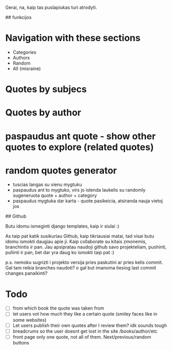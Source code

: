 # citatos

Gerai, na, kaip tas puslapiukas turi atrodyti.

## funkcijos

* Navigation with these sections
    * Categories
    * Authors
    * Random
    * All (misraine)
* Quotes by subjecs
* Quotes by author
* paspaudus ant quote - show other quotes to explore (related quotes)
* random quotes generator
    * tuscias langas su vienu mygtuku
    * paspaudus ant to mygtuko, virs jo islenda laukelis su randomly sugeneruota quote + author + category
    * paspaudus mygtuka dar karta - quote pasikeicia, atsiranda nauja vietoj jos

## Github

Butu idomu ismeginti django templates, kaip ir siulai :)

As taip pat katik susikuriau Github, kaip tikriausiai matai, tad visai butu idomu ismokti daugiau apie ji. Kaip collaborate su kitais zmonemis, branchintis ir pan. Jau apsipratau naudoji github savo projekteliam, pushinti, pullinti ir pan, bet dar yra daug ko ismokti taip pat :)

p.s. nemoku sugrizti i projekto versija pries paskutini ar pries kelis commit. Gal tam reikia branches naudoti? o gal but imanoma tiesiog last commit changes panaikinti?


* Todo
- [ ] from which book the quote was taken from
- [ ] let users vot how much they like a certain quote (smiley faces like in some websites)
- [ ] Let users publish their own quotes after I review them? idk sounds tough
- [ ] breadcrums so the user doesnt get lost in the site /books/author/etc
- [ ] front page only one quote, not all of them. Next/previous/random buttons

